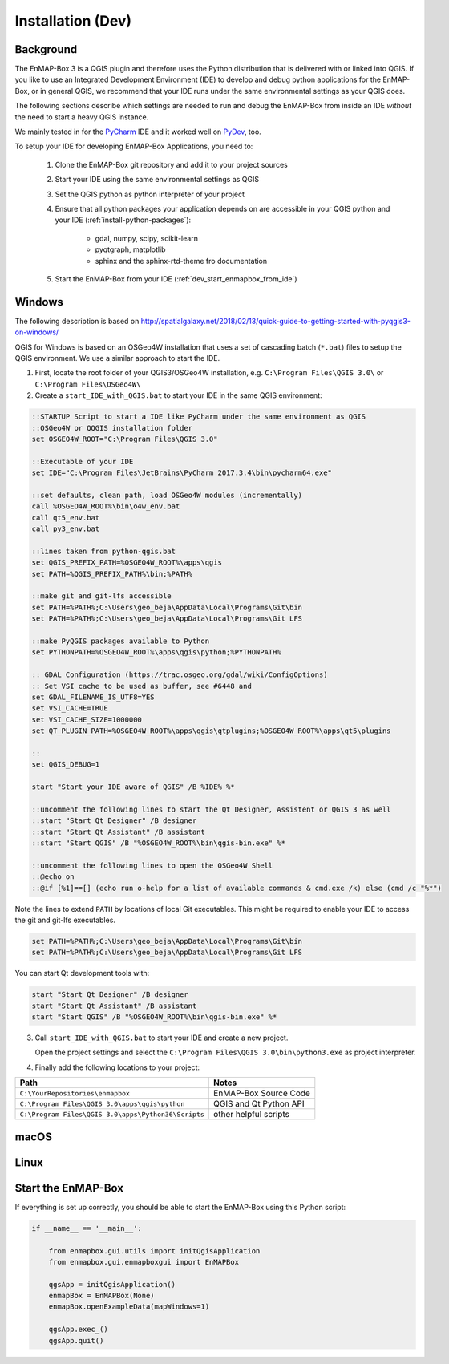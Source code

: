 
Installation (Dev)
##################

.. todo:: Structure by OS first (Windows, Linux, Mac)


Background
==========

The EnMAP-Box 3 is a QGIS plugin and therefore uses the Python distribution that is delivered with or linked into QGIS.
If you like to use an Integrated Development Environment (IDE) to develop and debug python applications for the EnMAP-Box,
or in general QGIS, we recommend that your IDE runs under the same environmental settings as your QGIS does.

The following sections describe which settings are needed to run and debug the EnMAP-Box from
inside an IDE *without* the need to start a heavy QGIS instance.

We mainly tested in for the `PyCharm <https://www.jetbrains.com/pycharm/>`_ IDE and it worked well on `PyDev <http://www.pydev.org/>`_, too.

To setup your IDE for developing EnMAP-Box Applications, you need to:


    1. Clone the EnMAP-Box git repository and add it to your project sources

    2. Start your IDE using the same environmental settings as QGIS

    3. Set the QGIS python as python interpreter of your project

    4. Ensure that all python packages your application depends on are accessible in your QGIS python and
       your IDE (:ref:`install-python-packages`):

        * gdal, numpy, scipy, scikit-learn

        * pyqtgraph, matplotlib


        * sphinx and the sphinx-rtd-theme fro documentation

    5. Start the EnMAP-Box from your IDE (:ref:`dev_start_enmapbox_from_ide`)


Windows
=======

The following description is based on http://spatialgalaxy.net/2018/02/13/quick-guide-to-getting-started-with-pyqgis3-on-windows/

QGIS for Windows is based on an OSGeo4W installation that uses a set of cascading batch (``*.bat``) files to setup the QGIS environment. We use a similar approach to start the IDE.

1. First, locate the root folder of your QGIS3/OSGeo4W installation, e.g. ``C:\Program Files\QGIS 3.0\`` or ``C:\Program Files\OSGeo4W\``

2. Create a ``start_IDE_with_QGIS.bat`` to start your IDE in the same QGIS environment:

.. code-block:: bat

    ::STARTUP Script to start a IDE like PyCharm under the same environment as QGIS
    ::OSGeo4W or QQGIS installation folder
    set OSGEO4W_ROOT="C:\Program Files\QGIS 3.0"

    ::Executable of your IDE
    set IDE="C:\Program Files\JetBrains\PyCharm 2017.3.4\bin\pycharm64.exe"

    ::set defaults, clean path, load OSGeo4W modules (incrementally)
    call %OSGEO4W_ROOT%\bin\o4w_env.bat
    call qt5_env.bat
    call py3_env.bat

    ::lines taken from python-qgis.bat
    set QGIS_PREFIX_PATH=%OSGEO4W_ROOT%\apps\qgis
    set PATH=%QGIS_PREFIX_PATH%\bin;%PATH%

    ::make git and git-lfs accessible
    set PATH=%PATH%;C:\Users\geo_beja\AppData\Local\Programs\Git\bin
    set PATH=%PATH%;C:\Users\geo_beja\AppData\Local\Programs\Git LFS

    ::make PyQGIS packages available to Python
    set PYTHONPATH=%OSGEO4W_ROOT%\apps\qgis\python;%PYTHONPATH%

    :: GDAL Configuration (https://trac.osgeo.org/gdal/wiki/ConfigOptions)
    :: Set VSI cache to be used as buffer, see #6448 and
    set GDAL_FILENAME_IS_UTF8=YES
    set VSI_CACHE=TRUE
    set VSI_CACHE_SIZE=1000000
    set QT_PLUGIN_PATH=%OSGEO4W_ROOT%\apps\qgis\qtplugins;%OSGEO4W_ROOT%\apps\qt5\plugins

    ::
    set QGIS_DEBUG=1

    start "Start your IDE aware of QGIS" /B %IDE% %*

    ::uncomment the following lines to start the Qt Designer, Assistent or QGIS 3 as well
    ::start "Start Qt Designer" /B designer
    ::start "Start Qt Assistant" /B assistant
    ::start "Start QGIS" /B "%OSGEO4W_ROOT%\bin\qgis-bin.exe" %*

    ::uncomment the following lines to open the OSGeo4W Shell
    ::@echo on
    ::@if [%1]==[] (echo run o-help for a list of available commands & cmd.exe /k) else (cmd /c "%*")

Note the lines to extend ``PATH`` by locations of local Git executables. This might be required to enable your IDE to access the git and git-lfs executables.

.. code-block:: bat

    set PATH=%PATH%;C:\Users\geo_beja\AppData\Local\Programs\Git\bin
    set PATH=%PATH%;C:\Users\geo_beja\AppData\Local\Programs\Git LFS


You can start Qt development tools with:

.. code-block:: bat

    start "Start Qt Designer" /B designer
    start "Start Qt Assistant" /B assistant
    start "Start QGIS" /B "%OSGEO4W_ROOT%\bin\qgis-bin.exe" %*


3. Call ``start_IDE_with_QGIS.bat`` to start your IDE and create a new project.

   Open the project settings and select the ``C:\Program Files\QGIS 3.0\bin\python3.exe`` as project interpreter.




4. Finally add the following locations to your project:

=================================================== ======================
Path                                                Notes
=================================================== ======================
``C:\YourRepositories\enmapbox``                    EnMAP-Box Source Code
``C:\Program Files\QGIS 3.0\apps\qgis\python``      QGIS and Qt Python API
``C:\Program Files\QGIS 3.0\apps\Python36\Scripts`` other helpful scripts
=================================================== ======================




macOS
=====

.. todo:: macOS descriptions


Linux
=====

.. todo:: Linux descriptions


.. _dev_start_enmapbox_from_ide:

Start the EnMAP-Box
===================

If everything is set up correctly, you should be able to start the EnMAP-Box using this Python script:

.. code-block:: python

    if __name__ == '__main__':

        from enmapbox.gui.utils import initQgisApplication
        from enmapbox.gui.enmapboxgui import EnMAPBox

        qgsApp = initQgisApplication()
        enmapBox = EnMAPBox(None)
        enmapBox.openExampleData(mapWindows=1)

        qgsApp.exec_()
        qgsApp.quit()


